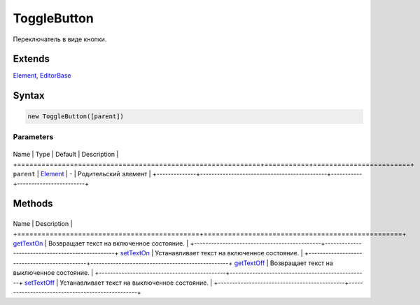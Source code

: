 ToggleButton
============

Переключатель в виде кнопки.

Extends
-------

`Element <../../Core/Elements/Element>`__,
`EditorBase <../EditorBase/>`__

Syntax
------

.. code:: js

    new ToggleButton([parent])

Parameters
~~~~~~~~~~

+--------------+---------------------------------------------+-----------+------------------------+
Name         | Type                                        | Default   | Description            |
+==============+=============================================+===========+========================+
``parent``   | `Element <../../Core/Elements/Element>`__   | -         | Родительский элемент   |
+--------------+---------------------------------------------+-----------+------------------------+

Methods
-------

+---------------------------------------------+-------------------------------------------------+
Name                                        | Description                                     |
+=============================================+=================================================+
`getTextOn <ToggleButton.getTextOn.html>`__     | Возвращает текст на включенное состояние.       |
+---------------------------------------------+-------------------------------------------------+
`setTextOn <ToggleButton.setTextOn.html>`__     | Устанавливает текст на включенное состояние.    |
+---------------------------------------------+-------------------------------------------------+
`getTextOff <ToggleButton.getTextOff.html>`__   | Возвращает текст на выключенное состояние.      |
+---------------------------------------------+-------------------------------------------------+
`setTextOff <ToggleButton.setTextOff.html>`__   | Устанавливает текст на выключенное состояние.   |
+---------------------------------------------+-------------------------------------------------+
